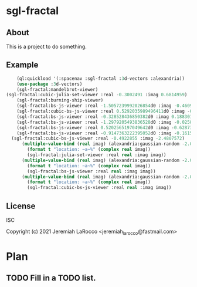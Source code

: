 
* sgl-fractal
** About
This is a project to do something.
** Example
#+begin_src lisp
      (ql:quickload '(:spacenav :sgl-fractal :3d-vectors :alexandria))
      (use-package :3d-vectors)
      (sgl-fractal:mandelbrot-viewer)
  (sgl-fractal:cubic-julia-set-viewer :real -0.3002491 :imag 0.6814959)
      (sgl-fractal:burning-ship-viewer)
      (sgl-fractal:bs-js-viewer :real -1.5057239992026854d0 :imag -0.4609143758687352d0)
      (sgl-fractal:cubic-bs-js-viewer :real 0.5292035989496411d0 :imag -0.5279432657162864d0)
      (sgl-fractal:bs-js-viewer :real -0.328528436850382d0 :imag 0.18830130447285628d0)
      (sgl-fractal:bs-js-viewer :real -1.2979205493836528d0 :imag -0.025842545896878462d0)
      (sgl-fractal:bs-js-viewer :real 0.5202565197049642d0 :imag -0.6287315930374843d0)
      (sgl-fractal:bs-js-viewer :real -0.9147363222395052d0 :imag -0.1615519494159263d0)
    (sgl-fractal:cubic-bs-js-viewer :real -0.4922855 :imag -2.4807572)
        (multiple-value-bind (real imag) (alexandria:gaussian-random -2.0 2.0)
          (format t "location: ~a~%" (complex real imag))
          (sgl-fractal:julia-set-viewer :real real :imag imag))
        (multiple-value-bind (real imag) (alexandria:gaussian-random -2.0 2.0)
          (format t "location: ~a~%" (complex real imag))
          (sgl-fractal:bs-js-viewer :real real :imag imag))
        (multiple-value-bind (real imag) (alexandria:gaussian-random -2.0 2.0)
          (format t "location: ~a~%" (complex real imag))
          (sgl-fractal:cubic-bs-js-viewer :real real :imag imag))

#+end_src

#+RESULTS:

** License
ISC


Copyright (c) 2021 Jeremiah LaRocco <jeremiah_larocco@fastmail.com>




* Plan
** TODO Fill in a TODO list.
